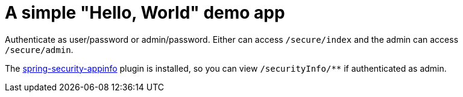= A simple "Hello, World" demo app

Authenticate as user/password or admin/password. Either can access `/secure/index` and the admin can access `/secure/admin`.

The http://grails.org/plugin/spring-security-appinfo[spring-security-appinfo] plugin is installed, so you can view `/securityInfo/**` if authenticated as admin.
